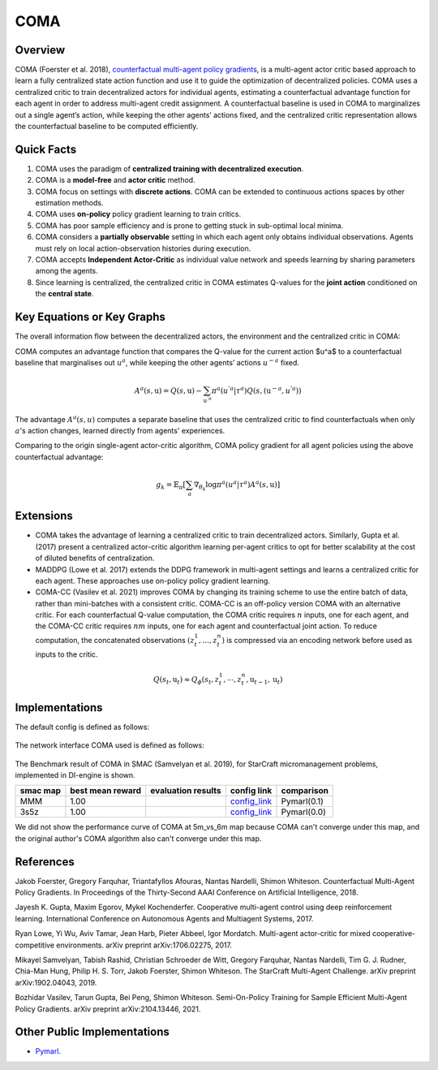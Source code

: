 COMA
^^^^^^^

Overview
---------
COMA (Foerster et al. 2018), `counterfactual multi-agent policy gradients <https://arxiv.org/abs/1705.08926>`_, is a multi-agent actor critic based approach to learn a fully centralized state action function and use it to guide the optimization of decentralized policies. COMA uses a centralized critic to train decentralized actors for individual agents, estimating a counterfactual advantage function for each agent in order to address multi-agent credit assignment. A counterfactual baseline is used in COMA to marginalizes out a single agent’s action, while keeping the other agents’ actions fixed, and the centralized critic representation allows the counterfactual baseline to be computed efficiently.

Quick Facts
-------------
1. COMA uses the paradigm of **centralized training with decentralized execution**.

2. COMA is a **model-free** and **actor critic** method.

3. COMA focus on settings with **discrete actions**. COMA can be extended to continuous actions spaces by other estimation methods.

4. COMA uses **on-policy** policy gradient learning to train critics.

5. COMA has poor sample efficiency and is prone to getting stuck in sub-optimal local minima.

6. COMA considers a **partially observable** setting in which each agent only obtains individual observations. Agents must rely on local action-observation histories during execution.

7. COMA accepts **Independent Actor-Critic** as individual value network and speeds learning by sharing parameters among the agents.

8. Since learning is centralized, the centralized critic in COMA estimates Q-values for the **joint action** conditioned on the **central state**.

Key Equations or Key Graphs
---------------------------
The overall information flow between the decentralized actors, the environment and the centralized critic in COMA:

.. image:: images/marl/coma.png

COMA computes an advantage function that compares the Q-value for the current action $u^a$ to a counterfactual baseline that marginalises out :math:`u^a`, while keeping the other agents’ actions :math:`u^{-a}` fixed.

.. math::
   A^{a}(s, \textbf{u}) = Q(s, \textbf{u}) - 
   \sum_{u^{'a}}\pi^{a}(u^{'a}|\tau^{a})Q(s, 
   (\textbf{u}^{-a}, u^{'a}))

The advantage :math:`A^{a}(s, u)` computes a separate baseline that uses the centralized critic to find counterfactuals when only :math:`a`'s action changes, learned directly from agents' experiences.

Comparing to the origin single-agent actor-critic algorithm, COMA policy gradient for all agent policies using the above counterfactual advantage:

.. math::
   g_{k} = \mathbb{E}_{\pi}[\sum_{a}\nabla_{\theta_{k}} \log \pi^{a}(u^{a}|\tau^{a})A^{a}(s, \textbf{u})]


Extensions
-----------
-  COMA takes the advantage of learning a centralized critic to train decentralized actors. Similarly, Gupta et al. (2017) present a centralized actor-critic algorithm learning per-agent critics to opt for better scalability at the cost of diluted benefits of centralization.

-  MADDPG (Lowe et al. 2017) extends the DDPG framework in multi-agent settings and learns a centralized critic for each agent. These approaches use on-policy policy gradient learning.

-  COMA-CC (Vasilev et al. 2021) improves COMA by changing its training scheme to use the entire batch of data, rather than mini-batches with a consistent critic. COMA-CC is an off-policy version COMA with an alternative critic. For each counterfactual Q-value computation, the COMA critic requires :math:`n` inputs, one for each agent, and the COMA-CC critic requires :math:`nm` inputs, one for each agent and counterfactual joint action. To reduce computation, the concatenated observations :math:`(z^1_t, ..., z^n_t)` is compressed via an encoding network before used as inputs to the critic.

.. math::
   Q(s_{t},\textbf{u}_{t}) \approx Q_{\phi}(s_{t}, z^{1}_{t}, \cdots, z^{n}_{t}, \textbf{u}_{t-1}, \textbf{u}_{t})

Implementations
----------------

The default config is defined as follows:

    .. autoclass:: ding.policy.coma.COMAPolicy
        :noindex:

The network interface COMA used is defined as follows:

    .. autoclass:: ding.model.template.coma.COMA
        :members: forward
        :noindex:

The Benchmark result of COMA in SMAC (Samvelyan et al. 2019), for StarCraft micromanagement problems, implemented in DI-engine is shown.


+---------------------+-----------------+-----------------------------------------------------+--------------------------+----------------------+
| smac map            |best mean reward | evaluation results                                  | config link              | comparison           |
+=====================+=================+=====================================================+==========================+======================+
|                     |                 |                                                     |`config_link <https://    |                      |
|                     |                 |                                                     |github.com/opendilab/     |  Pymarl(0.1)         |
|                     |                 |                                                     |DI-engine/tree/main/dizoo/|                      |
|MMM                  |  1.00           |.. image:: images/benchmark/COMA_MMM.png             |smac/config/              |                      |
|                     |                 |                                                     |smac_MMM_coma_config      |                      |
|                     |                 |                                                     |.py>`_                    |                      |
+---------------------+-----------------+-----------------------------------------------------+--------------------------+----------------------+
|                     |                 |                                                     |`config_link <https://    |                      |
|                     |                 |                                                     |github.com/opendilab/     |  Pymarl(0.0)         |
|3s5z                 |                 |                                                     |DI-engine/tree/main/dizoo/|                      |
|                     |  1.00           |.. image:: images/benchmark/COMA_3s5z.png            |smac/config/              |                      |
|                     |                 |                                                     |smac_3s5z_coma_config     |                      |
|                     |                 |                                                     |.py>`_                    |                      |
+---------------------+-----------------+-----------------------------------------------------+--------------------------+----------------------+


We did not show the performance curve of COMA at 5m_vs_6m map because COMA can't converge under this map, and the original author's COMA algorithm also can't converge under this map.

References
----------

Jakob Foerster, Gregory Farquhar, Triantafyllos Afouras, Nantas Nardelli, Shimon Whiteson. Counterfactual Multi-Agent Policy Gradients. In Proceedings of the Thirty-Second AAAI Conference on Artificial Intelligence, 2018.

Jayesh K. Gupta, Maxim Egorov, Mykel Kochenderfer. Cooperative multi-agent control using deep reinforcement learning. International Conference on Autonomous Agents and Multiagent Systems, 2017.

Ryan Lowe, Yi Wu, Aviv Tamar, Jean Harb, Pieter Abbeel, Igor Mordatch. Multi-agent actor-critic for mixed cooperative-competitive environments. arXiv preprint arXiv:1706.02275, 2017.

Mikayel Samvelyan, Tabish Rashid, Christian Schroeder de Witt, Gregory Farquhar, Nantas Nardelli, Tim G. J. Rudner, Chia-Man Hung, Philip H. S. Torr, Jakob Foerster, Shimon Whiteson. The StarCraft Multi-Agent Challenge. arXiv preprint arXiv:1902.04043, 2019.

Bozhidar Vasilev, Tarun Gupta, Bei Peng, Shimon Whiteson. Semi-On-Policy Training for Sample Efficient Multi-Agent Policy Gradients. arXiv preprint arXiv:2104.13446, 2021.


Other Public Implementations
-----------------------------
- `Pymarl <https://github.com/oxwhirl/pymarl>`_.
